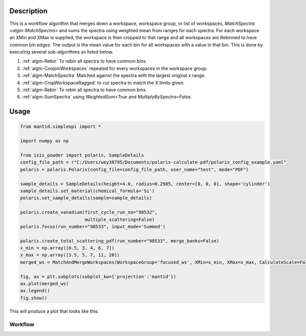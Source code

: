 .. algorithm::

.. summary::

.. relatedalgorithms::

.. properties::

Description
-----------

This is a workflow algorithm that merges down a workspace, workspace
group, or list of workspaces, `MatchSpectra <algm-MatchSpectra>`
and sums the spectra using weighted mean from ranges for each
spectra. For each workspace an XMin and XMax is supplied, the
workspace is then cropped to that range and all workspaces are
Rebinned to have common bin edges. The output is the mean value
for each bin for all workspaces with a value in that bin.
This is done by executing several sub-algorithms as
listed below.

#. :ref:`algm-Rebin` To rebin all spectra to have common bins.
#. :ref:`algm-ConjoinWorkspaces` repeated for every workspaces in the workspace group.
#. :ref:`algm-MatchSpectra` Matched against the spectra with the largest original x range.
#. :ref:`algm-CropWorkspaceRagged` to cut spectra to match the X limits given.
#. :ref:`algm-Rebin` To rebin all spectra to have common bins.
#. :ref:`algm-SumSpectra` using `WeightedSum=True` and `MultiplyBySpectra=False`.

Usage
-----

.. code-block:: python

    from mantid.simpleapi import *

    import numpy as np

    from isis_powder import polaris, SampleDetails
    config_file_path = r"C:/Users/wey38795/Documents/polaris-calculate-pdf/polaris_config_example.yaml"
    polaris = polaris.Polaris(config_file=config_file_path, user_name="test", mode="PDF")

    sample_details = SampleDetails(height=4.0, radius=0.2985, center=[0, 0, 0], shape='cylinder')
    sample_details.set_material(chemical_formula='Si')
    polaris.set_sample_details(sample=sample_details)

    polaris.create_vanadium(first_cycle_run_no="98532",
                            multiple_scattering=False)
    polaris.focus(run_number="98533", input_mode='Summed')

    polaris.create_total_scattering_pdf(run_number="98533", merge_banks=False)
    x_min = np.array([0.5, 3, 4, 6, 7])
    x_max = np.array([3.5, 5, 7, 11, 20])
    merged_ws = MatchAndMergeWorkspaces(WorkspaceGroup='focused_ws', XMin=x_min, XMax=x_max, CalculateScale=False)

    fig, ax = plt.subplots(subplot_kw={'projection':'mantid'})
    ax.plot(merged_ws)
    ax.legend()
    fig.show()

This will produce a plot that looks like this:

.. figure:: ../images/MatchAndMergeWorkspaces.png

Workflow
########

.. diagram:: MatchAndMergeWorkspaces-v1_wkflw.dot

.. categories::

.. sourcelink::
